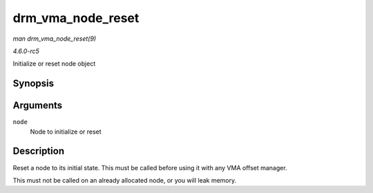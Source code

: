 .. -*- coding: utf-8; mode: rst -*-

.. _API-drm-vma-node-reset:

==================
drm_vma_node_reset
==================

*man drm_vma_node_reset(9)*

*4.6.0-rc5*

Initialize or reset node object


Synopsis
========

.. c:function:: void drm_vma_node_reset( struct drm_vma_offset_node * node )

Arguments
=========

``node``
    Node to initialize or reset


Description
===========

Reset a node to its initial state. This must be called before using it
with any VMA offset manager.

This must not be called on an already allocated node, or you will leak
memory.


.. ------------------------------------------------------------------------------
.. This file was automatically converted from DocBook-XML with the dbxml
.. library (https://github.com/return42/sphkerneldoc). The origin XML comes
.. from the linux kernel, refer to:
..
.. * https://github.com/torvalds/linux/tree/master/Documentation/DocBook
.. ------------------------------------------------------------------------------

